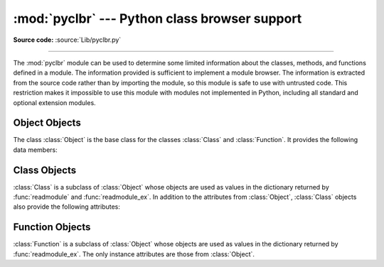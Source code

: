 :mod:`pyclbr` --- Python class browser support
==============================================

.. module:: pyclbr
   :synopsis: Supports information extraction for a Python class browser.

.. sectionauthor:: Fred L. Drake, Jr. <fdrake@acm.org>

**Source code:** :source:`Lib/pyclbr.py`

--------------

The :mod:`pyclbr` module can be used to determine some limited information
about the classes, methods, and functions defined in a module.  The
information provided is sufficient to implement a module browser.  The
information is extracted from the source code rather than by importing the
module, so this module is safe to use with untrusted code.  This restriction
makes it impossible to use this module with modules not implemented in Python,
including all standard and optional extension modules.


.. function:: readmodule(module, path=None)

   Read a module and return a dictionary mapping class names to class
   descriptor objects.  The parameter *module* should be the name of a
   module as a string; it may be the name of a module within a package.  The
   *path* parameter should be a sequence, and is used to augment the value
   of ``sys.path``, which is used to locate module source code.


.. function:: readmodule_ex(module, path=None)

   Like :func:`readmodule`, but the returned dictionary, in addition to
   mapping class names to class descriptor objects, also maps function
   names to function descriptor objects.  Moreover, if the module
   being read is a package, the key ``'__path__'`` in the returned
   dictionary has as its value a list which contains the package search
   path.


.. _pyclbr-object-objects:

Object Objects
--------------
The class :class:`Object` is the base class for the classes
:class:`Class` and :class:`Function`. It provides the following
data members:


.. attribute:: Object.module

   The name of the module defining the object described.


.. attribute:: Object.name

   The name of the object.


.. attribute:: Object.file

   Name of the file in which the object was defined.


.. attribute:: Object.lineno

   The line number in the file named by :attr:`~Object.file` where
   the definition of the object started.


.. attribute:: Object.parent

   The parent of this object, if any.

   .. versionadded:: 3.7


.. attribute:: Object.children

   A dictionary mapping object names to the objects that are defined inside the
   namespace created by the current object.

   .. versionadded:: 3.7


.. versionchanged:: 3.7
   :class:`Object` was added as a base class for :class:`Class` and
   :class:`Function` and, except as otherwise noted, the attributes
   were previously common to those two classes.



.. _pyclbr-class-objects:

Class Objects
-------------

:class:`Class` is a subclass of :class:`Object` whose objects are used as values
in the dictionary returned by :func:`readmodule` and :func:`readmodule_ex`.
In addition to the attributes from :class:`Object`, :class:`Class` objects
also provide the following attributes:


.. attribute:: Class.super

   A list of :class:`Class` objects which describe the immediate base
   classes of the class being described.  Classes which are named as
   superclasses but which are not discoverable by :func:`readmodule` are
   listed as a string with the class name instead of as :class:`Class`
   objects.


.. attribute:: Class.methods

   A dictionary mapping method names to line numbers.


.. versionchanged:: 3.7
   :class:`Class` became a subclass of :class:`Object`.


.. _pyclbr-function-objects:

Function Objects
----------------

:class:`Function` is a subclass of :class:`Object` whose objects are used as
values in the dictionary returned by :func:`readmodule_ex`.  The only instance
attributes are those from :class:`Object`.

.. versionchanged:: 3.7
   :class:`Function` became a subclass of :class:`Object`.
